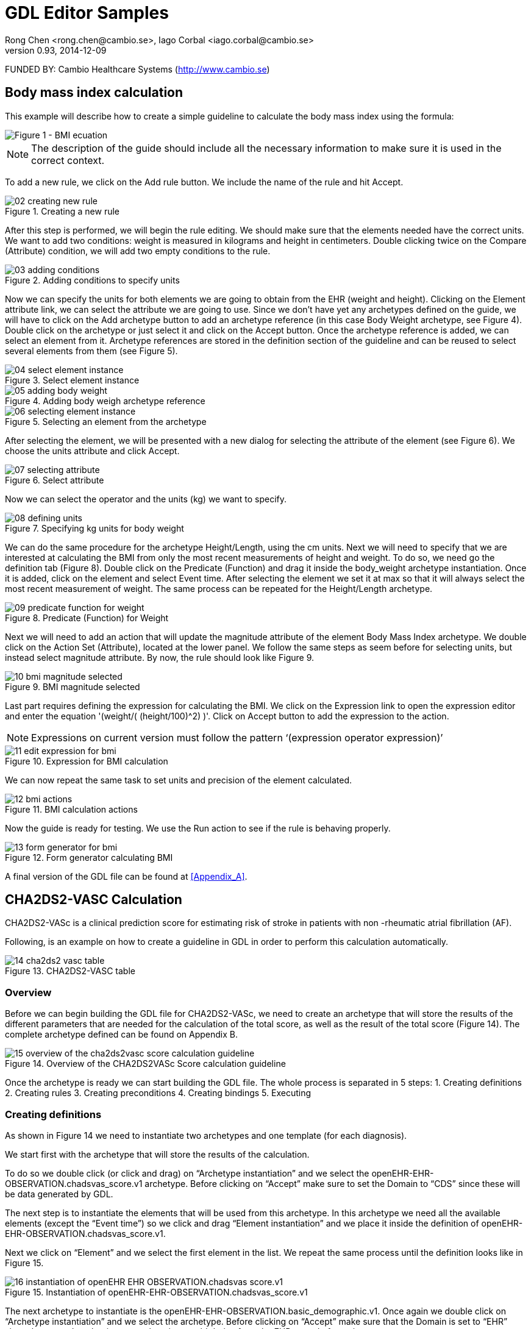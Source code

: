 = GDL Editor Samples
Rong Chen <rong.chen@cambio.se>, Iago Corbal <iago.corbal@cambio.se>
v0.93, 2014-12-09

FUNDED BY: Cambio Healthcare Systems (http://www.cambio.se)

== Body mass index calculation

This example will describe how to create a simple guideline to calculate the body mass index using the formula: 

image::img/samples/01_bmi-formula.jpg["Figure 1 - BMI ecuation", align="center"]

NOTE: The description of the guide should include all the necessary information to make sure it is used in the correct context.

To add a new rule, we click on the Add rule button. We include the name of the rule and hit Accept.

image::img/samples/02_creating_new_rule.jpg[title="Creating a new rule", align="center"]

After this step is performed, we will begin the rule editing. We should make sure that the elements needed have the correct units. We want to add two conditions: weight is measured in kilograms and height in centimeters. Double clicking twice on the Compare (Attribute) condition, we will add two empty conditions to the rule.

image::img/samples/03_adding_conditions.jpg[title="Adding conditions to specify units", align="center"]

Now we can specify the units for both elements we are going to obtain from the EHR (weight and height). Clicking on the Element attribute link, we can select the attribute we are going to use. Since we don’t have yet any archetypes defined on the guide, we will have to click on the Add archetype button to add an archetype reference (in this case Body Weight archetype, see Figure 4). Double click on the archetype or just select it and click on the Accept button. Once the archetype reference is added, we can select an element from it. Archetype references are stored in the definition section of the guideline and can be reused to select several elements from them (see Figure 5).

image::img/samples/04_select_element_instance.jpg[title="Select element instance", align="center"]

image::img/samples/05_adding_body_weight.jpg[title="Adding body weigh archetype reference", align="center"]

image::img/samples/06_selecting_element_instance.jpg[title="Selecting an element from the archetype", align="center"]

After selecting the element, we will be presented with a new dialog for selecting the attribute of the element (see Figure 6). We choose the units attribute and click Accept.

image::img/samples/07_selecting_attribute.jpg[title="Select attribute", align="center"]

Now we can select the operator and the units (kg) we want to specify.

image::img/samples/08_defining_units.jpg[title="Specifying kg units for body weight", align="center"]

We can do the same procedure for the archetype Height/Length, using the cm units.  Next we will need to specify that we are interested at calculating the BMI from only the most recent measurements of height and weight. To do so, we need go the definition tab (Figure 8). Double click on the Predicate (Function) and drag it inside the body_weight archetype instantiation. Once it is added, click on the element and select Event time. After selecting the element we set it at max so that it will always select the most recent measurement of weight. The same process can be repeated for the Height/Length archetype.

image::img/samples/09_predicate_function_for_weight.jpg[title="Predicate (Function) for Weight", align="center"]

Next we will need to add an action that will update the magnitude attribute of the element Body Mass Index archetype. We double click on the Action Set (Attribute), located at the lower panel. We follow the same steps as seem before for selecting units, but instead select magnitude attribute. By now, the rule should look like Figure 9.

image::img/samples/10_bmi_magnitude_selected.jpg[title="BMI magnitude selected", align="center"]

Last part requires defining the expression for calculating the BMI. We click on the Expression link to open the expression editor and enter the equation '(weight/( (height/100)^2) )'. Click on Accept button to add the expression to the action. 

NOTE: Expressions on current version must follow the pattern ‘(expression operator expression)’

image::img/samples/11_edit_expression_for_bmi.jpg[title="Expression for BMI calculation", align="center"]

We can now repeat the same task to set units and precision of the element calculated.

image::img/samples/12_bmi_actions.jpg[title="BMI calculation actions", align="center"]

Now the guide is ready for testing. We use the Run action to see if the rule is behaving properly.

image::img/samples/13_form_generator_for_bmi.jpg[title="Form generator calculating BMI", align="center"]

A final version of the GDL file can be found at <<Appendix_A>>.


== CHA2DS2-VASC Calculation

CHA2DS2-VASc is a clinical prediction score for estimating risk of stroke in patients with non -rheumatic atrial fibrillation (AF).

Following, is an example on how to create a guideline in GDL in order to perform this calculation automatically.

image::img/samples/14_cha2ds2-vasc_table.jpg[title="CHA2DS2-VASC table", align="center"]


=== Overview

Before we can begin building the GDL file for CHA2DS2-VASc, we need to create an archetype that will store the results of the different parameters that are needed for the calculation of the total score, as well as the result of the total score (Figure 14). The complete archetype defined can be found on Appendix B.

image::img/samples/15_overview_of_the _cha2ds2vasc_score_calculation_guideline.jpg[title="Overview of the CHA2DS2VASc Score calculation guideline", align="center"]

Once the archetype is ready we can start building the GDL file. The whole process is separated in 5 steps:
1.	Creating definitions
2.	Creating rules
3.	Creating preconditions
4.	Creating bindings
5.	Executing


=== Creating definitions

As shown in Figure 14 we need to instantiate two archetypes and one template (for each diagnosis).

We start first with the archetype that will store the results of the calculation.

To do so we double click (or click and drag) on “Archetype instantiation” and we select the openEHR-EHR-OBSERVATION.chadsvas_score.v1 archetype. Before clicking on “Accept” make sure to set the Domain to “CDS” since these will be data generated by GDL.

The next step is to instantiate the elements that will be used from this archetype. In this archetype we need all the available elements (except the “Event time”) so we click and drag “Element instantiation” and we place it inside the definition of openEHR-EHR-OBSERVATION.chadsvas_score.v1.

Next we click on “Element” and we select the first element in the list. We repeat the same process until the definition looks like in Figure 15.

image::img/samples/16_instantiation_of_openEHR-EHR-OBSERVATION.chadsvas_score.v1.jpg[title="Instantiation of openEHR-EHR-OBSERVATION.chadsvas_score.v1", align="center"]

The next archetype to instantiate is the openEHR-EHR-OBSERVATION.basic_demographic.v1. Once again we double click on “Archetype instantiation” and we select the archetype. Before clicking on “Accept” make sure that the Domain is set to “EHR” since these are data that in a normal setting would derive from the EHR record of a patient.

Next, repeat the same steps as before in order to instantiate the elements for “Birthdate” and “Gender”.

NOTE: Since we are probably going to be interested on the latest information regarding the gender and birthdate, we need to make sure that the guideline is including only the most recent data in the calculation. To do so we click and drag “Predicate (Function)” and we place it inside the definition of openEHR-EHR-OBSERVATION.basic_demographic.v1. Next, we click on “Element”, we select “Event time” and we set the operator to “max”.

The definition should look like in Figure 16.

image::img/samples/17_instantiation_of_openEHR-EHR-OBSERVATION.basic_demographic.v1.jpg[title="Instantiation of openEHR-EHR-OBSERVATION.basic_demographic.v1", align="center"]

Once the definition for the “basic_demographic” archetype is ready, we can start creating the definitions for the “diagnosis_icd10” template. Just as with the archetypes we double click on “Archetype instantiation” only this time we click on the “Templates” tab in the Archetypes/Templates window and we select the “diagnosis_icd10” template (Figure 17).

image::img/samples/18_instantiating_diagnosis_icd10_template.jpg[title="Instantiating diagnosis_icd10 template", align="center"]

Once we have finished instantiating the template we can instantiate the element of diagnosis from the template just as in the previous examples (Figure 18).

image::img/samples/19_diagnosis_instantiation.jpg[title="Diagnosis instantiation", align="center"]

NOTE: Because we are going to instantiate the template for each relevant diagnosis it is better that we rename the element of Diagnosis according to each diagnosis. To do so we click on “Diagnosis” (Figure 19) and we rename the element to Congestive heart failure diagnosis (we add the word diagnosis to the name in order to differentiate from the “Congestive heart failure” element of the “chadsvas_score” archetype) which is the first item on the CHA2DS2-VASc scale.

image::img/samples/20_renaming_diagnosis_to_congestive_heart_failure_diagnosis.jpg[title="Renaming Diagnosis to Congestive heart failure diagnosis", align="center"]

The following step is to specify that we are only interested on the instances that contain only congestive heart failure problems.

To filter all other problems we click and drag “Predicate (Data value)” inside the template definition. We click on the element, we select Diagnosis and we set the operator to “is_a”.

Lastly, we click on “DataValue” and on the next window we click on “Select term”. This will open a list with all the available local terms that we have created so far, and in there we select the “Congestive heart failure diagnosis” term (Figure 20).

image::img/samples/21_filtering_of diagnosis_using_predicate.jpg[title="Filtering of diagnosis using predicate", align="center"]

By now the definitions should look as in Figure 21.

image::img/samples/22_defined_archetypes_and_templates.jpg[title="Defined archetypes and templates", align="center"]

Repeat the same process for the rest of the diagnosis including atrial fibrillation until the definitions section looks like Figure 22.

image::img/samples/23_complete_definitions_list.jpg[title="Complete definitions list", align="center"]

Once we have finished creating the rest of the definitions we can start creating the rules for calculating each parameter as well as the total score.
